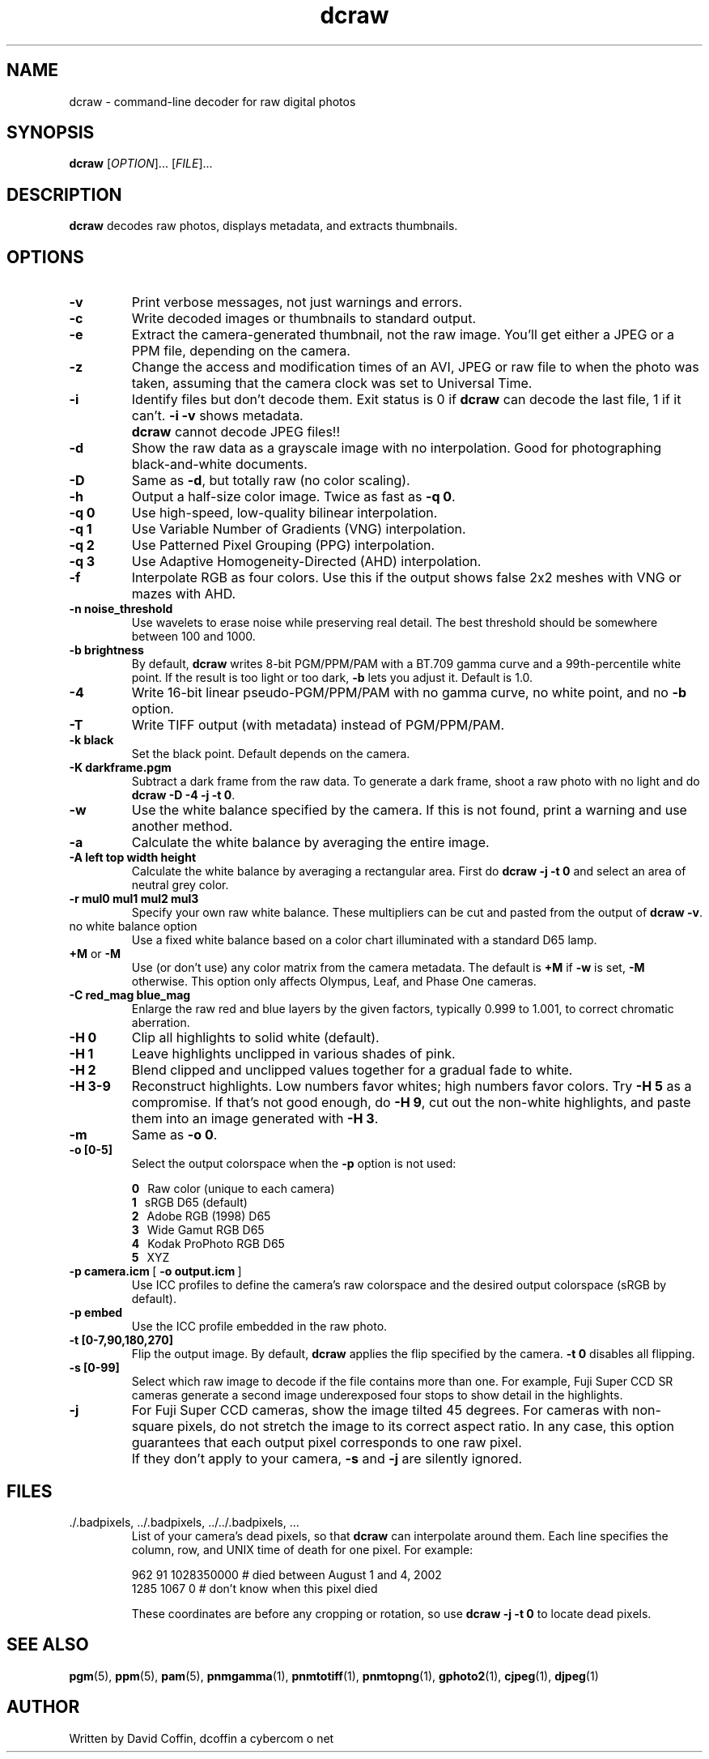.\"
.\" Man page for dcraw
.\"
.\" Copyright (c) 2007 by David Coffin
.\"
.\" You may distribute without restriction.
.\"
.\" David Coffin
.\" dcoffin a cybercom o net
.\" http://www.cybercom.net/~dcoffin
.\"
.TH dcraw 1 "June 13, 2007"
.LO 1
.SH NAME
dcraw - command-line decoder for raw digital photos
.SH SYNOPSIS
.B dcraw
[\fIOPTION\fR]... [\fIFILE\fR]...
.SH DESCRIPTION
.B dcraw
decodes raw photos, displays metadata, and extracts thumbnails.
.SH OPTIONS
.TP
.B -v
Print verbose messages, not just warnings and errors.
.TP
.B -c
Write decoded images or thumbnails to standard output.
.TP
.B -e
Extract the camera-generated thumbnail, not the raw image.
You'll get either a JPEG or a PPM file, depending on the camera.
.TP
.B -z
Change the access and modification times of an AVI, JPEG or raw
file to when the photo was taken, assuming that the camera clock
was set to Universal Time.
.TP
.B -i
Identify files but don't decode them.
Exit status is 0 if
.B dcraw
can decode the last file, 1 if it can't.
.B -i -v
shows metadata.
.TP
.B ""
.B dcraw
cannot decode JPEG files!!
.TP
.B -d
Show the raw data as a grayscale image with no interpolation.
Good for photographing black-and-white documents.
.TP
.B -D
Same as
.BR -d ,
but totally raw (no color scaling).
.TP
.B -h
Output a half-size color image.  Twice as fast as
.BR -q\ 0 .
.TP
.B -q 0
Use high-speed, low-quality bilinear interpolation.
.TP
.B -q 1
Use Variable Number of Gradients (VNG) interpolation.
.TP
.B -q 2
Use Patterned Pixel Grouping (PPG) interpolation.
.TP
.B -q 3
Use Adaptive Homogeneity-Directed (AHD) interpolation.
.TP
.B -f
Interpolate RGB as four colors.  Use this if the output shows
false 2x2 meshes with VNG or mazes with AHD.
.TP
.B -n noise_threshold
Use wavelets to erase noise while preserving real detail.
The best threshold should be somewhere between 100 and 1000.
.TP
.B -b brightness
By default,
.B dcraw
writes 8-bit PGM/PPM/PAM with a BT.709 gamma curve and a
99th-percentile white point.  If the result is too light or
too dark,
.B -b
lets you adjust it.  Default is 1.0.
.TP
.B -4
Write 16-bit linear pseudo-PGM/PPM/PAM with no gamma curve,
no white point, and no
.B -b
option.
.TP
.B -T
Write TIFF output (with metadata) instead of PGM/PPM/PAM.
.TP
.B -k black
Set the black point.  Default depends on the camera.
.TP
.B -K darkframe.pgm
Subtract a dark frame from the raw data.  To generate a
dark frame, shoot a raw photo with no light and do
.BR dcraw\ -D\ -4\ -j\ -t\ 0 .
.TP
.B -w
Use the white balance specified by the camera.
If this is not found, print a warning and use another method.
.TP
.B -a
Calculate the white balance by averaging the entire image.
.TP
.B -A left top width height
Calculate the white balance by averaging a rectangular area.
First do
.B dcraw\ -j\ -t\ 0
and select an area of neutral grey color.
.TP
.B -r mul0 mul1 mul2 mul3
Specify your own raw white balance.
These multipliers can be cut and pasted from the output of
.BR dcraw\ -v .
.TP
no white balance option
Use a fixed white balance based on a color chart illuminated
with a standard D65 lamp.
.TP
.BR +M " or " -M
Use (or don't use) any color matrix from the camera metadata.
The default is
.B +M
if
.B -w
is set,
.B -M
otherwise.
This option only affects Olympus, Leaf, and Phase One cameras.
.TP
.B -C red_mag blue_mag
Enlarge the raw red and blue layers by the given factors,
typically 0.999 to 1.001, to correct chromatic aberration.
.TP
.B -H 0
Clip all highlights to solid white (default).
.TP
.B -H 1
Leave highlights unclipped in various shades of pink.
.TP
.B -H 2
Blend clipped and unclipped values together for a gradual fade to white.
.TP
.B -H 3-9
Reconstruct highlights.  Low numbers favor whites; high numbers
favor colors.  Try
.B -H 5
as a compromise.  If that's not good enough, do
.BR -H\ 9 ,
cut out the non-white highlights, and paste them into an image
generated with
.BR -H\ 3 .
.TP
.B -m
Same as
.BR -o\ 0 .
.TP
.B -o [0-5]
Select the output colorspace when the
.B -p
option is not used:

.B \t0
\ \ Raw color (unique to each camera)
.br
.B \t1
\ \ sRGB D65 (default)
.br
.B \t2
\ \ Adobe RGB (1998) D65
.br
.B \t3
\ \ Wide Gamut RGB D65
.br
.B \t4
\ \ Kodak ProPhoto RGB D65
.br
.B \t5
\ \ XYZ
.TP
.BR -p\ camera.icm \ [\  -o\ output.icm \ ]
Use ICC profiles to define the camera's raw colorspace and the
desired output colorspace (sRGB by default).
.TP
.B -p embed
Use the ICC profile embedded in the raw photo.
.TP
.B -t [0-7,90,180,270]
Flip the output image.  By default,
.B dcraw
applies the flip specified by the camera.
.B -t 0
disables all flipping.
.TP
.B -s [0-99]
Select which raw image to decode if the file contains more than one.
For example, Fuji\ Super\ CCD\ SR cameras generate a second image
underexposed four stops to show detail in the highlights.
.TP
.B -j
For Fuji\ Super\ CCD cameras, show the image tilted 45 degrees.
For cameras with non-square pixels, do not stretch the image to
its correct aspect ratio.  In any case, this option guarantees
that each output pixel corresponds to one raw pixel.
.TP
.B ""
If they don't apply to your camera,
.B -s
and
.B -j
are silently ignored.
.SH FILES
.TP
\:./.badpixels, ../.badpixels, ../../.badpixels, ...
List of your camera's dead pixels, so that
.B dcraw
can interpolate around them.  Each line specifies the column,
row, and UNIX time of death for one pixel.  For example:
.sp 1
.nf
 962   91 1028350000  # died between August 1 and 4, 2002
1285 1067 0           # don't know when this pixel died
.fi
.sp 1
These coordinates are before any cropping or rotation, so use
.B dcraw -j -t 0
to locate dead pixels.
.SH "SEE ALSO"
.BR pgm (5),
.BR ppm (5),
.BR pam (5),
.BR pnmgamma (1),
.BR pnmtotiff (1),
.BR pnmtopng (1),
.BR gphoto2 (1),
.BR cjpeg (1),
.BR djpeg (1)
.SH AUTHOR
Written by David Coffin, dcoffin a cybercom o net
